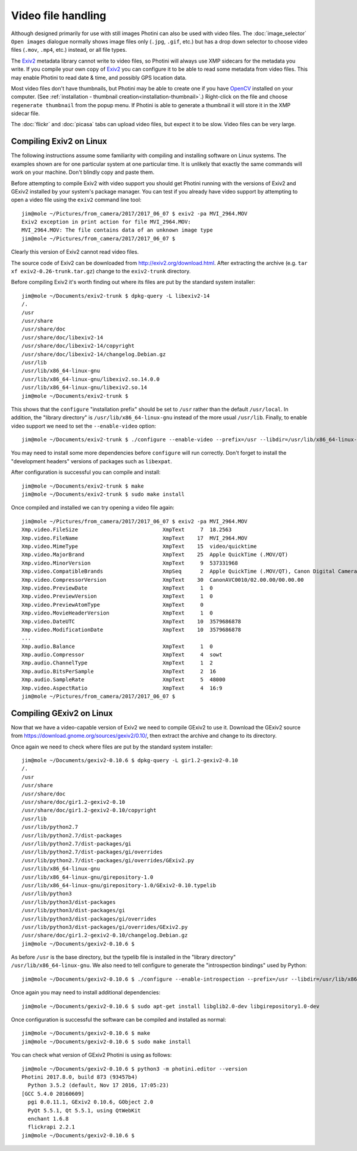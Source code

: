 .. This is part of the Photini documentation.
   Copyright (C)  2017  Jim Easterbrook.
   See the file ../DOC_LICENSE.txt for copying condidions.

Video file handling
===================

Although designed primarily for use with still images Photini can also be used with video files.
The :doc:`image_selector` ``Open images`` dialogue normally shows image files only (``.jpg``, ``.gif``, etc.) but has a drop down selector to choose video files (``.mov``, ``.mp4``, etc.) instead, or all file types.

The `Exiv2`_ metadata library cannot write to video files, so Photini will always use XMP sidecars for the metadata you write.
If you compile your own copy of `Exiv2`_ you can configure it to be able to read some metadata from video files.
This may enable Photini to read date & time, and possibly GPS location data.

Most video files don't have thumbnails, but Photini may be able to create one if you have `OpenCV`_ installed on your computer.
(See :ref:`installation - thumbnail creation<installation-thumbnail>`.)
Right-click on the file and choose ``regenerate thumbnail`` from the popup menu.
If Photini is able to generate a thumbnail it will store it in the XMP sidecar file.

The :doc:`flickr` and :doc:`picasa` tabs can upload video files, but expect it to be slow.
Video files can be very large.

Compiling Exiv2 on Linux
------------------------

The following instructions assume some familiarity with compiling and installing software on Linux systems.
The examples shown are for one particular system at one particular time.
It is unlikely that exactly the same commands will work on your machine.
Don't blindly copy and paste them.

Before attempting to compile Exiv2 with video support you should get Photini running with the versions of Exiv2 and GExiv2 installed by your system's package manager.
You can test if you already have video support by attempting to open a video file using the ``exiv2`` command line tool::

   jim@mole ~/Pictures/from_camera/2017/2017_06_07 $ exiv2 -pa MVI_2964.MOV
   Exiv2 exception in print action for file MVI_2964.MOV:
   MVI_2964.MOV: The file contains data of an unknown image type
   jim@mole ~/Pictures/from_camera/2017/2017_06_07 $ 

Clearly this version of Exiv2 cannot read video files.

The source code of Exiv2 can be downloaded from http://exiv2.org/download.html.
After extracting the archive (e.g. ``tar xf exiv2-0.26-trunk.tar.gz``) change to the ``exiv2-trunk`` directory.

Before compiling Exiv2 it's worth finding out where its files are put by the standard system installer::

   jim@mole ~/Documents/exiv2-trunk $ dpkg-query -L libexiv2-14
   /.
   /usr
   /usr/share
   /usr/share/doc
   /usr/share/doc/libexiv2-14
   /usr/share/doc/libexiv2-14/copyright
   /usr/share/doc/libexiv2-14/changelog.Debian.gz
   /usr/lib
   /usr/lib/x86_64-linux-gnu
   /usr/lib/x86_64-linux-gnu/libexiv2.so.14.0.0
   /usr/lib/x86_64-linux-gnu/libexiv2.so.14
   jim@mole ~/Documents/exiv2-trunk $ 

This shows that the ``configure`` "installation prefix" should be set to ``/usr`` rather than the default ``/usr/local``.
In addition, the "library directory" is ``/usr/lib/x86_64-linux-gnu`` instead of the more usual ``/usr/lib``.
Finally, to enable video support we need to set the ``--enable-video`` option::

   jim@mole ~/Documents/exiv2-trunk $ ./configure --enable-video --prefix=/usr --libdir=/usr/lib/x86_64-linux-gnu

You may need to install some more dependencies before ``configure`` will run correctly.
Don't forget to install the "development headers" versions of packages such as ``libexpat``.

After configuration is successful you can compile and install::

   jim@mole ~/Documents/exiv2-trunk $ make
   jim@mole ~/Documents/exiv2-trunk $ sudo make install

Once compiled and installed we can try opening a video file again::

   jim@mole ~/Pictures/from_camera/2017/2017_06_07 $ exiv2 -pa MVI_2964.MOV
   Xmp.video.FileSize                           XmpText     7  18.2563
   Xmp.video.FileName                           XmpText    17  MVI_2964.MOV
   Xmp.video.MimeType                           XmpText    15  video/quicktime
   Xmp.video.MajorBrand                         XmpText    25  Apple QuickTime (.MOV/QT)
   Xmp.video.MinorVersion                       XmpText     9  537331968
   Xmp.video.CompatibleBrands                   XmpSeq      2  Apple QuickTime (.MOV/QT), Canon Digital Camera
   Xmp.video.CompressorVersion                  XmpText    30  CanonAVC0010/02.00.00/00.00.00
   Xmp.video.PreviewDate                        XmpText     1  0
   Xmp.video.PreviewVersion                     XmpText     1  0
   Xmp.video.PreviewAtomType                    XmpText     0  
   Xmp.video.MovieHeaderVersion                 XmpText     1  0
   Xmp.video.DateUTC                            XmpText    10  3579686878
   Xmp.video.ModificationDate                   XmpText    10  3579686878
   ...
   Xmp.audio.Balance                            XmpText     1  0
   Xmp.audio.Compressor                         XmpText     4  sowt
   Xmp.audio.ChannelType                        XmpText     1  2
   Xmp.audio.BitsPerSample                      XmpText     2  16
   Xmp.audio.SampleRate                         XmpText     5  48000
   Xmp.video.AspectRatio                        XmpText     4  16:9
   jim@mole ~/Pictures/from_camera/2017/2017_06_07 $ 

Compiling GExiv2 on Linux
-------------------------

Now that we have a video-capable version of Exiv2 we need to compile GExiv2 to use it.
Download the GExiv2 source from https://download.gnome.org/sources/gexiv2/0.10/, then extract the archive and change to its directory.

Once again we need to check where files are put by the standard system installer::

   jim@mole ~/Documents/gexiv2-0.10.6 $ dpkg-query -L gir1.2-gexiv2-0.10
   /.
   /usr
   /usr/share
   /usr/share/doc
   /usr/share/doc/gir1.2-gexiv2-0.10
   /usr/share/doc/gir1.2-gexiv2-0.10/copyright
   /usr/lib
   /usr/lib/python2.7
   /usr/lib/python2.7/dist-packages
   /usr/lib/python2.7/dist-packages/gi
   /usr/lib/python2.7/dist-packages/gi/overrides
   /usr/lib/python2.7/dist-packages/gi/overrides/GExiv2.py
   /usr/lib/x86_64-linux-gnu
   /usr/lib/x86_64-linux-gnu/girepository-1.0
   /usr/lib/x86_64-linux-gnu/girepository-1.0/GExiv2-0.10.typelib
   /usr/lib/python3
   /usr/lib/python3/dist-packages
   /usr/lib/python3/dist-packages/gi
   /usr/lib/python3/dist-packages/gi/overrides
   /usr/lib/python3/dist-packages/gi/overrides/GExiv2.py
   /usr/share/doc/gir1.2-gexiv2-0.10/changelog.Debian.gz
   jim@mole ~/Documents/gexiv2-0.10.6 $

As before ``/usr`` is the base directory, but the typelib file is installed in the "library directory" ``/usr/lib/x86_64-linux-gnu``.
We also need to tell configure to generate the "introspection bindings" used by Python::

   jim@mole ~/Documents/gexiv2-0.10.6 $ ./configure --enable-introspection --prefix=/usr --libdir=/usr/lib/x86_64-linux-gnu

Once again you may need to install additional dependencies::

   jim@mole ~/Documents/gexiv2-0.10.6 $ sudo apt-get install libglib2.0-dev libgirepository1.0-dev

Once configuration is successful the software can be compiled and installed as normal::

   jim@mole ~/Documents/gexiv2-0.10.6 $ make
   jim@mole ~/Documents/gexiv2-0.10.6 $ sudo make install

You can check what version of GExiv2 Photini is using as follows::

   jim@mole ~/Documents/gexiv2-0.10.6 $ python3 -m photini.editor --version
   Photini 2017.8.0, build 873 (93457b4)
     Python 3.5.2 (default, Nov 17 2016, 17:05:23) 
   [GCC 5.4.0 20160609]
     pgi 0.0.11.1, GExiv2 0.10.6, GObject 2.0
     PyQt 5.5.1, Qt 5.5.1, using QtWebKit
     enchant 1.6.8
     flickrapi 2.2.1
   jim@mole ~/Documents/gexiv2-0.10.6 $ 

.. _Exiv2:        http://www.exiv2.org/
.. _OpenCV:       http://opencv.org/
